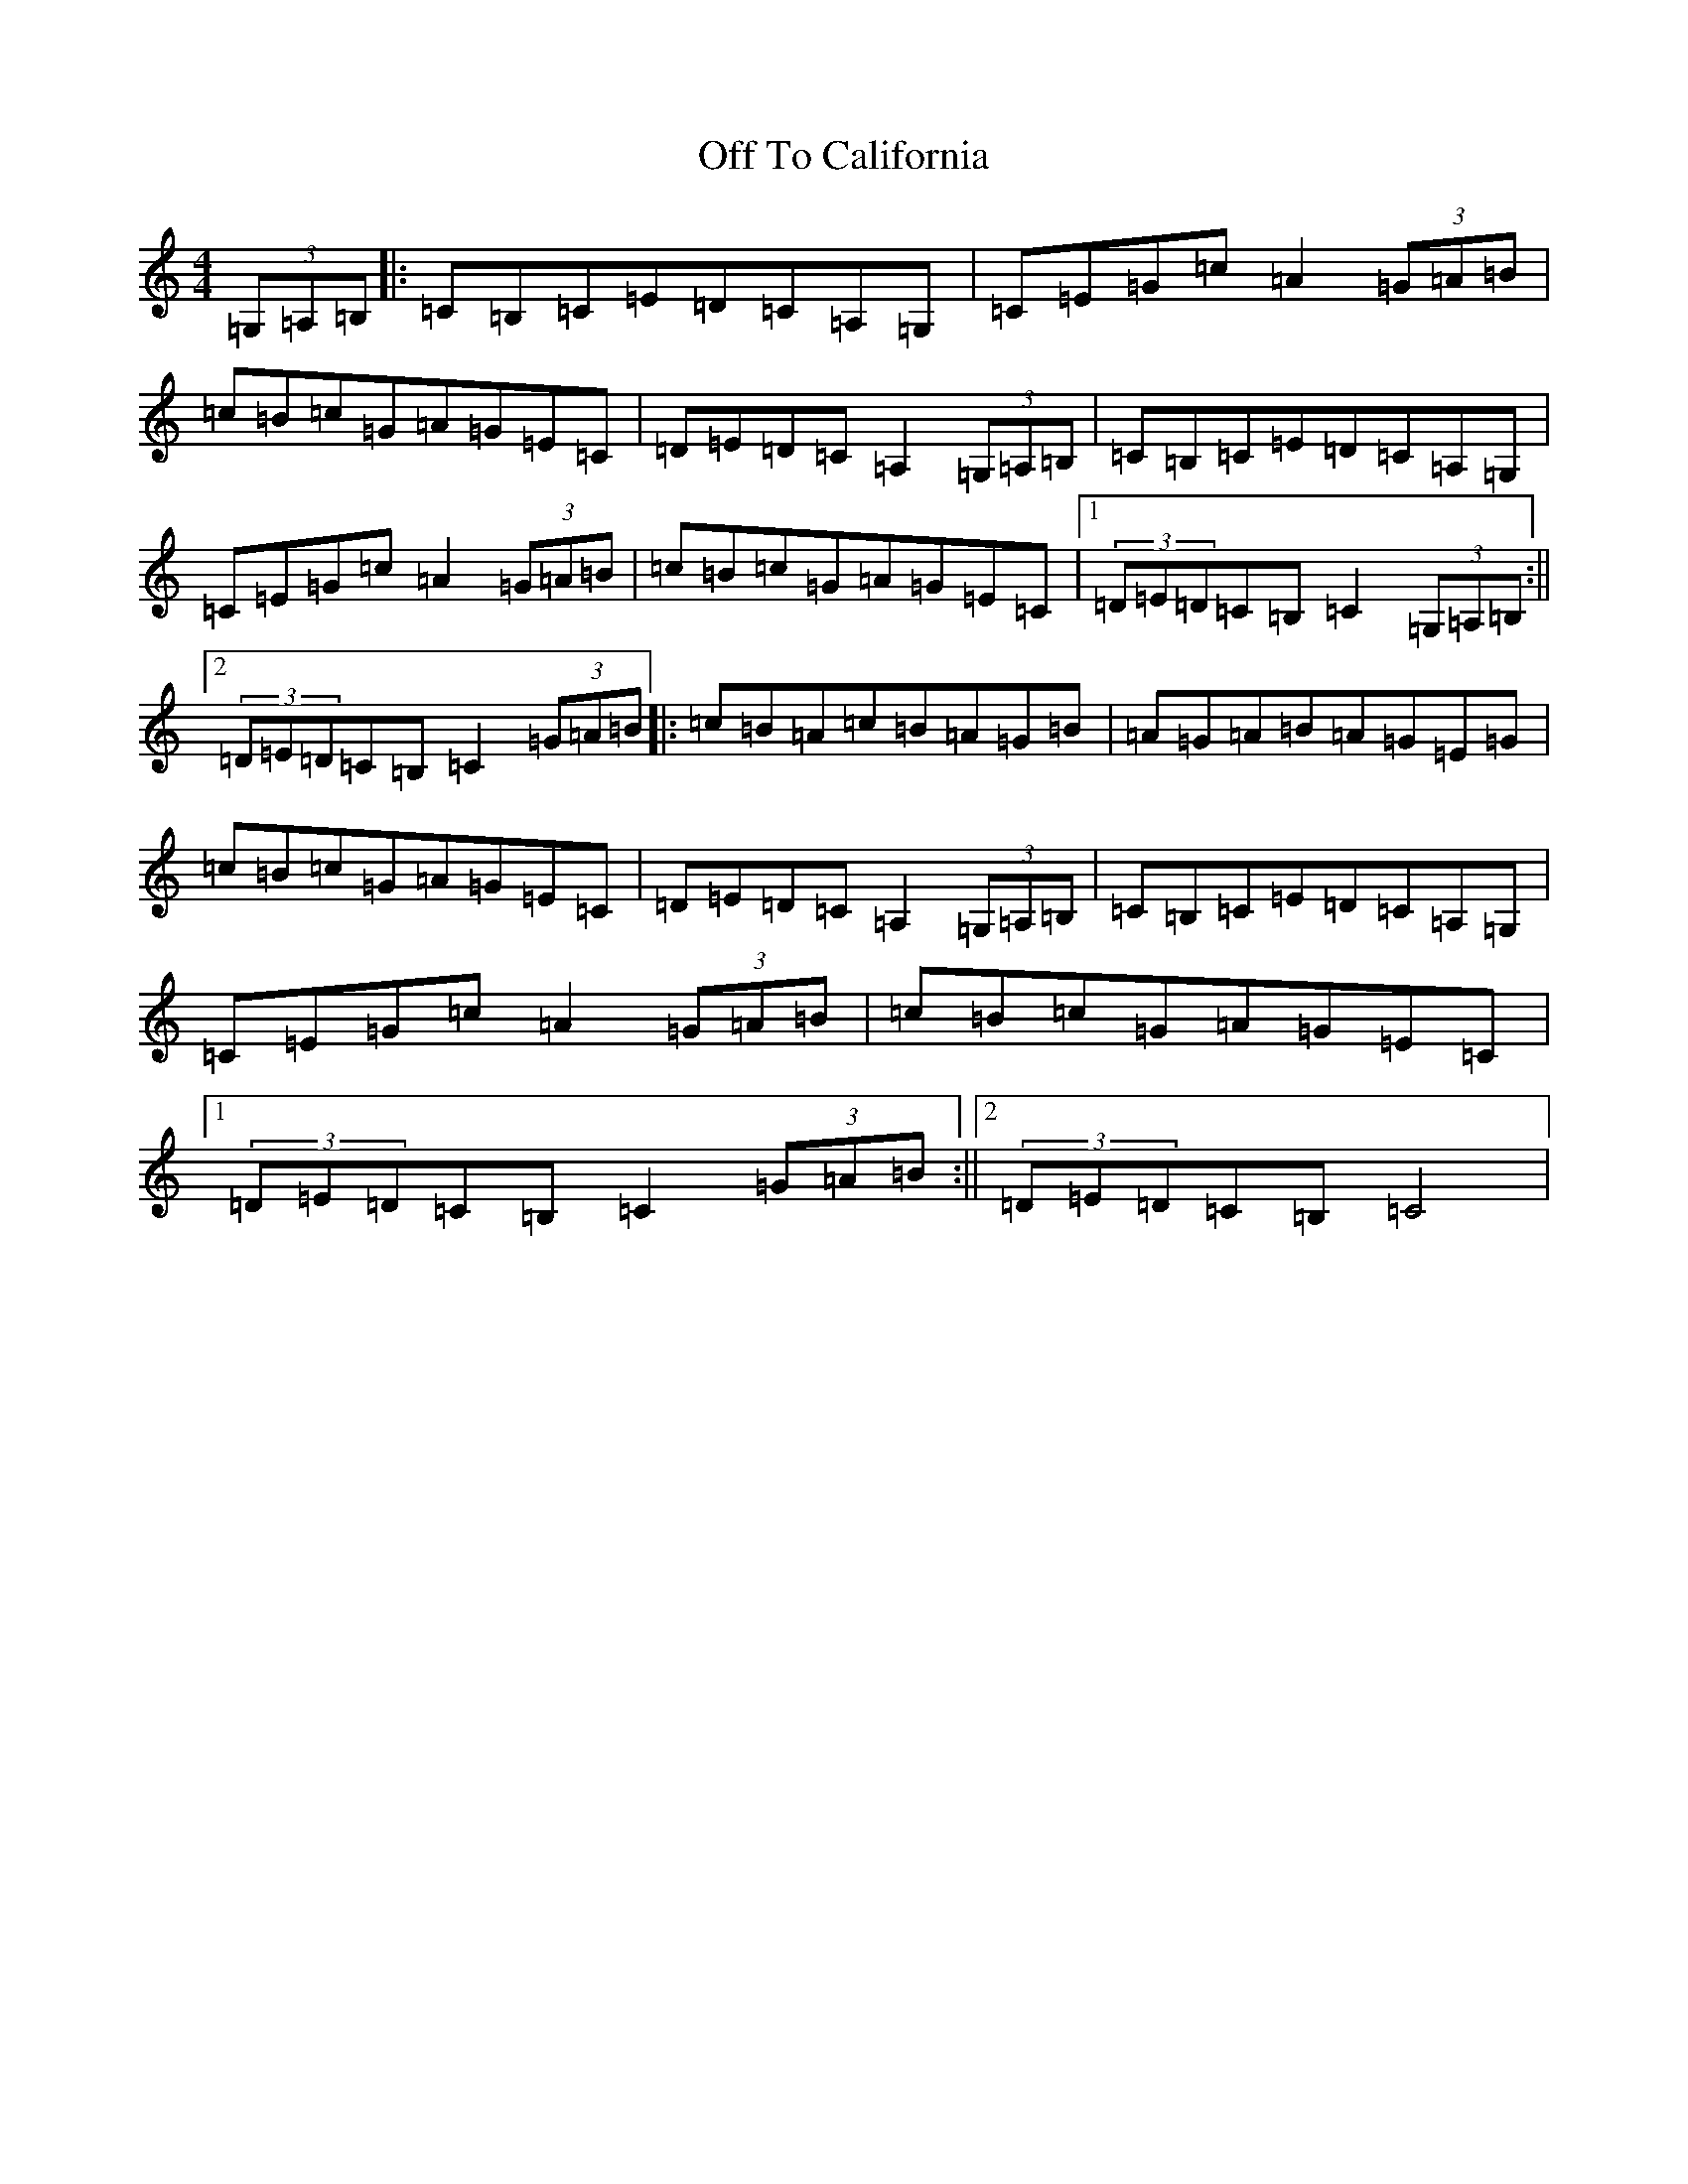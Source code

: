 X: 15856
T: Off To California
S: https://thesession.org/tunes/30#setting21503
R: hornpipe
M:4/4
L:1/8
K: C Major
(3=G,=A,=B,|:=C=B,=C=E=D=C=A,=G,|=C=E=G=c=A2(3=G=A=B|=c=B=c=G=A=G=E=C|=D=E=D=C=A,2(3=G,=A,=B,|=C=B,=C=E=D=C=A,=G,|=C=E=G=c=A2(3=G=A=B|=c=B=c=G=A=G=E=C|1(3=D=E=D=C=B,=C2(3=G,=A,=B,:||2(3=D=E=D=C=B,=C2(3=G=A=B|:=c=B=A=c=B=A=G=B|=A=G=A=B=A=G=E=G|=c=B=c=G=A=G=E=C|=D=E=D=C=A,2(3=G,=A,=B,|=C=B,=C=E=D=C=A,=G,|=C=E=G=c=A2(3=G=A=B|=c=B=c=G=A=G=E=C|1(3=D=E=D=C=B,=C2(3=G=A=B:||2(3=D=E=D=C=B,=C4|